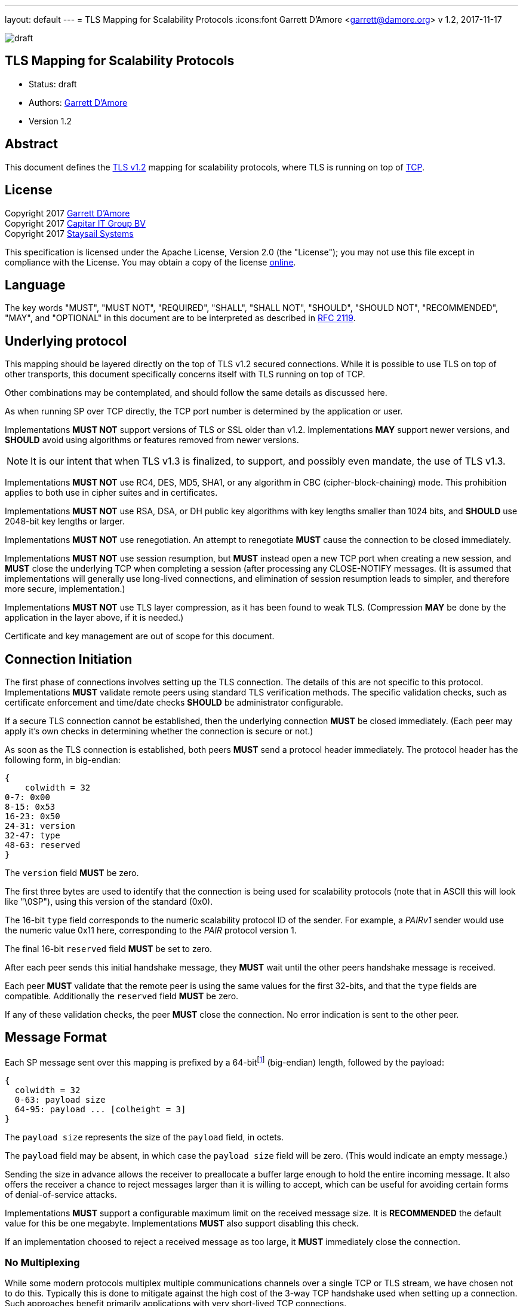 ---
layout: default
---
= TLS Mapping for Scalability Protocols
:icons:font
Garrett D'Amore <garrett@damore.org>
v 1.2, 2017-11-17

image:https://img.shields.io/badge/status-draft-yellow.svg[draft]

== TLS Mapping for Scalability Protocols

* Status: draft
* Authors: mailto:garrett@damore.org[Garrett D'Amore]
* Version 1.2

== Abstract

This document defines the https://tools.ietf.org/html/rfc5246[TLS v1.2]
mapping for scalability protocols, where TLS is running on top of 
https://tools.ietf.org/html/rfc793[TCP].

== License

Copyright 2017 mailto:garrett@damore.org[Garrett D'Amore] +
Copyright 2017 mailto:info@capitar.com[Capitar IT Group BV] +
Copyright 2017 mailto:info@staysail.tech[Staysail Systems, Inc.]

This specification is licensed under the Apache License, Version 2.0
(the "License");  you may not use this file except in compliance with the
License.
You may obtain a copy of the license
http://www.apache.org/licenses/LICENSE-2.0[online].

== Language

The key words "MUST", "MUST NOT", "REQUIRED", "SHALL", "SHALL NOT", "SHOULD",
"SHOULD NOT", "RECOMMENDED", "MAY", and "OPTIONAL" in this document are to be
interpreted as described in https://tools.ietf.org/html/rfc2119[RFC 2119].


== Underlying protocol

This mapping should be layered directly on the top of TLS v1.2
secured connections.  While it is possible to use TLS on top of other
transports, this document specifically concerns itself with TLS
running on top of TCP.

Other combinations may be contemplated, and should follow the same
details as discussed here.

As when running SP over TCP directly, the TCP port number is
determined by the application or user.

Implementations *MUST NOT* support versions of TLS or SSL older than
v1.2.  Implementations *MAY* support newer versions, and *SHOULD*
avoid using algorithms or features removed from newer versions.

NOTE: It is our intent that when TLS v1.3 is finalized, to support, and
possibly even mandate, the use of TLS v1.3.

Implementations *MUST NOT* use RC4, DES, MD5, SHA1, or any
algorithm in CBC (cipher-block-chaining) mode.
This prohibition applies to both use in cipher suites and in certificates.

Implementations *MUST NOT* use RSA, DSA, or DH public key algorithms
with key lengths smaller than 1024 bits, and *SHOULD* use 2048-bit key
lengths or larger.

Implementations *MUST NOT* use renegotiation. An attempt to renegotiate
*MUST* cause the connection to be closed immediately.

Implementations *MUST NOT* use session resumption, but *MUST* instead
open a new TCP port when creating a new session, and *MUST* close the
underlying TCP when completing a session (after processing any
CLOSE-NOTIFY messages.  (It is assumed that implementations will
generally use long-lived connections, and elimination of session resumption
leads to simpler, and therefore more secure, implementation.)

Implementations *MUST NOT* use TLS layer compression, as it has been
found to weak TLS.  (Compression *MAY* be done by the application
in the layer above, if it is needed.)

Certificate and key management are out of scope for this document.

== Connection Initiation

The first phase of connections involves setting up the TLS connection.
The details of this are not specific to this protocol.  Implementations
*MUST* validate remote peers using standard TLS verification methods.
The specific validation checks, such as certificate enforcement and
time/date checks *SHOULD* be administrator configurable.

If a secure TLS connection cannot be established, then the underlying
connection *MUST* be closed immediately.  (Each peer may apply it's own
checks in determining whether the connection is secure or not.)

As soon as the TLS connection is established, both peers *MUST* send a
protocol header immediately.  The protocol header has the following form,
in big-endian:

[packetdiag,"tls1-header"]
----
{
    colwidth = 32
0-7: 0x00
8-15: 0x53
16-23: 0x50
24-31: version
32-47: type
48-63: reserved
}
----

The `version` field *MUST* be zero.

The first three bytes are used to identify that the connection is
being used for scalability protocols (note that in ASCII this will look
like "\0SP"), using this version of the standard (0x0).

The 16-bit `type` field corresponds to the numeric scalability
protocol ID of the sender.  For example, a _PAIRv1_ sender would use the
numeric value 0x11 here, corresponding to the _PAIR_ protocol version 1.

The final 16-bit `reserved` field *MUST* be set to zero.

After each peer sends this initial handshake message, they *MUST*
wait until the other peers handshake message is received.

Each peer *MUST* validate that the remote peer is using the same
values for the first 32-bits, and that the `type` fields are compatible.
Additionally the `reserved` field *MUST* be zero.

If any of these validation checks, the peer *MUST* close the connection.
No error indication is sent to the other peer.

== Message Format

Each SP message sent over this mapping is prefixed by a
64-bitfootnote:[In practice no message will ever be so large as needing
64-bits to represent the length, but in our experience a simple fixed
width field of this size will support any conceivable future message sizes,
and is more efficient and easier to use than a variable length field. The
overhead of a sending several extra bytes per message is negligible for
most practical protocols, and unlikely to even be measurable.]
(big-endian) length, followed by the payload:

[packetdiag,"tls1-message"]
----
{
  colwidth = 32
  0-63: payload size
  64-95: payload ... [colheight = 3]
}
----

The `payload size` represents the size of the `payload` field, in octets.

The `payload` field may be absent, in which case the `payload size` field
will be zero.  (This would indicate an empty message.)

Sending the size in advance allows the receiver to preallocate a buffer
large enough to hold the entire incoming message.  It also offers the
receiver a chance to reject messages larger than it is willing to accept,
which can be useful for avoiding certain forms of denial-of-service
attacks.

Implementations *MUST* support a configurable maximum limit on the
received message size.  It is *RECOMMENDED* the default value for
this be one megabyte.  Implementations *MUST* also support disabling
this check.

If an implementation choosed to reject a received message as too large,
it *MUST* immediately close the connection.


=== No Multiplexing

While some modern protocols multiplex multiple communications channels
over a single TCP or TLS stream, we have chosen not to do this.  Typically
this is done to mitigate against the high cost of the 3-way TCP handshake
used when setting up a connection.  Such approaches benefit primarily
applications with very short-lived TCP connections.

In contrast, we expect most SP applications to use longer lived
connections. 

[quote, Egon Spengler, Ghostbusters]
____
Don't cross the streams.
____

Protocols which multiplex multiple channels are subject to head-of-line
blocking, where one slow channel can have a detrimental impact on others.
Additionally, they add a great deal more complexity, and usually require
extra data copying.

== URI Format

The URI scheme used to represent TLS addresses is similar
that used for TCP.

The format *SHALL* be ``tls://__host__:__port__``, where the _host_
represents either an Internet host name, or an IP address, and the _port_
represents the TCP port number used.

When specifying an IPv6 address for the _host_, the address *SHALL* be
enclosed in square backets (`[` and `]`) to avoid confusion with the final colon
separating the IP address and the _port_.  For example, to specify the IPv6
loopback address, and port 4300, the URI would be `tls://[::1]:4300`.

A responder *MAY* elide the _host_ portion, to just bind to itself,
in which case the format will be ``tls://:__port__``.

Implementations *MAY* offer the ability to specify a wild card of `*`
when listening to indicate that the server should listen on all locally
configured IP addresses.

Implementations *MAY* allow a _port_ number of 0 to be specified when
listening, in which case a randomly chosen ephemeral TCP port *SHALL* be
used.footnote:[In
this case the implementation will need to offer a method for applications
to determine the ephemeral TCP port number chosen.]

// XXX: legacy nanomssg offers a leading interface on outgoing client
// connections, ala tcp://<interface>;<host>:<port>.  We aren't supporting
// this in the standard at present.  Probably we should have some way for
// additional name-value-pairs to be supplied...

== Security Considerations

The correct configuration and administration of TLS is required to
provide a channel secure from eavesdropping, modification, and replay
attacks.  The discussion of how to do this, and the important details
around key and certificate administration, are implementation specific
and out of scope for this document.

Denial-of-service considerations are discussed, in particular the
use of a limit on the incoming message sizes.
